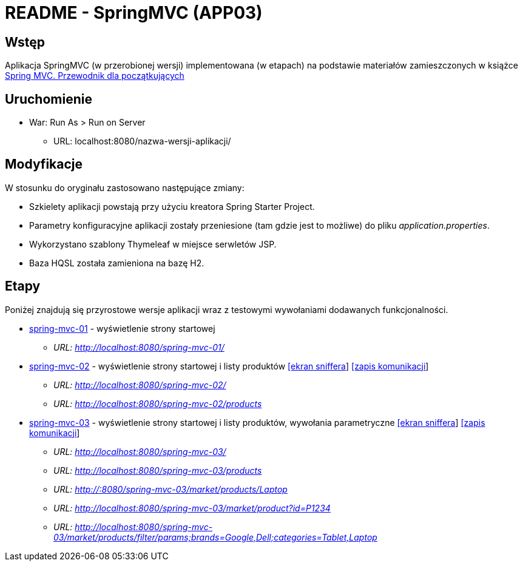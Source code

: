 = README - SpringMVC (APP03)

:appdir: ../app/SpringMVC
:imgdir: ../img/img-03
:capdir: ../cap

## Wstęp

Aplikacja SpringMVC (w przerobionej wersji) implementowana (w etapach) na podstawie materiałów zamieszczonych w książce https://helion.pl/ksiazki/spring-mvc-przewodnik-dla-poczatkujacych-amuthan-g,sprimv.htm#format/d[Spring MVC. Przewodnik dla początkujących]

## Uruchomienie

* War: Run As > Run on Server
** URL: localhost:8080/nazwa-wersji-aplikacji/

## Modyfikacje

W stosunku do oryginału zastosowano następujące zmiany:

* Szkielety aplikacji powstają przy użyciu kreatora Spring Starter Project.
* Parametry konfiguracyjne aplikacji zostały przeniesione (tam gdzie jest to możliwe) do pliku _application.properties_.
* Wykorzystano szablony Thymeleaf w miejsce serwletów JSP.
* Baza HQSL została zamieniona na bazę H2.

## Etapy

Poniżej znajdują się przyrostowe wersje aplikacji wraz z testowymi wywołaniami dodawanych funkcjonalności.

* link:{appdir}/spring-mvc-01[spring-mvc-01] - wyświetlenie strony startowej
** _URL: http://localhost:8080/spring-mvc-01/_

* link:{appdir}/spring-mvc-02[spring-mvc-02] - wyświetlenie strony startowej i listy produktów link:{imgdir}/spring-mvc-02.png[[ekran sniffera]] link:{capdir}[[zapis komunikacji]] 
** _URL: http://localhost:8080/spring-mvc-02/_
** _URL: http://localhost:8080/spring-mvc-02/products_

* link:{appdir}/spring-mvc-03[spring-mvc-03] - wyświetlenie strony startowej i listy produktów, wywołania parametryczne link:{imgdir}/spring-mvc-03.png[[ekran sniffera]] link:{capdir}[[zapis komunikacji]] 
** _URL: http://localhost:8080/spring-mvc-03/_
** _URL: http://localhost:8080/spring-mvc-03/products_
** _URL: http://:8080/spring-mvc-03/market/products/Laptop_
** _URL: http://localhost:8080/spring-mvc-03/market/product?id=P1234_
** _URL: http://localhost:8080/spring-mvc-03/market/products/filter/params;brands=Google,Dell;categories=Tablet,Laptop_
